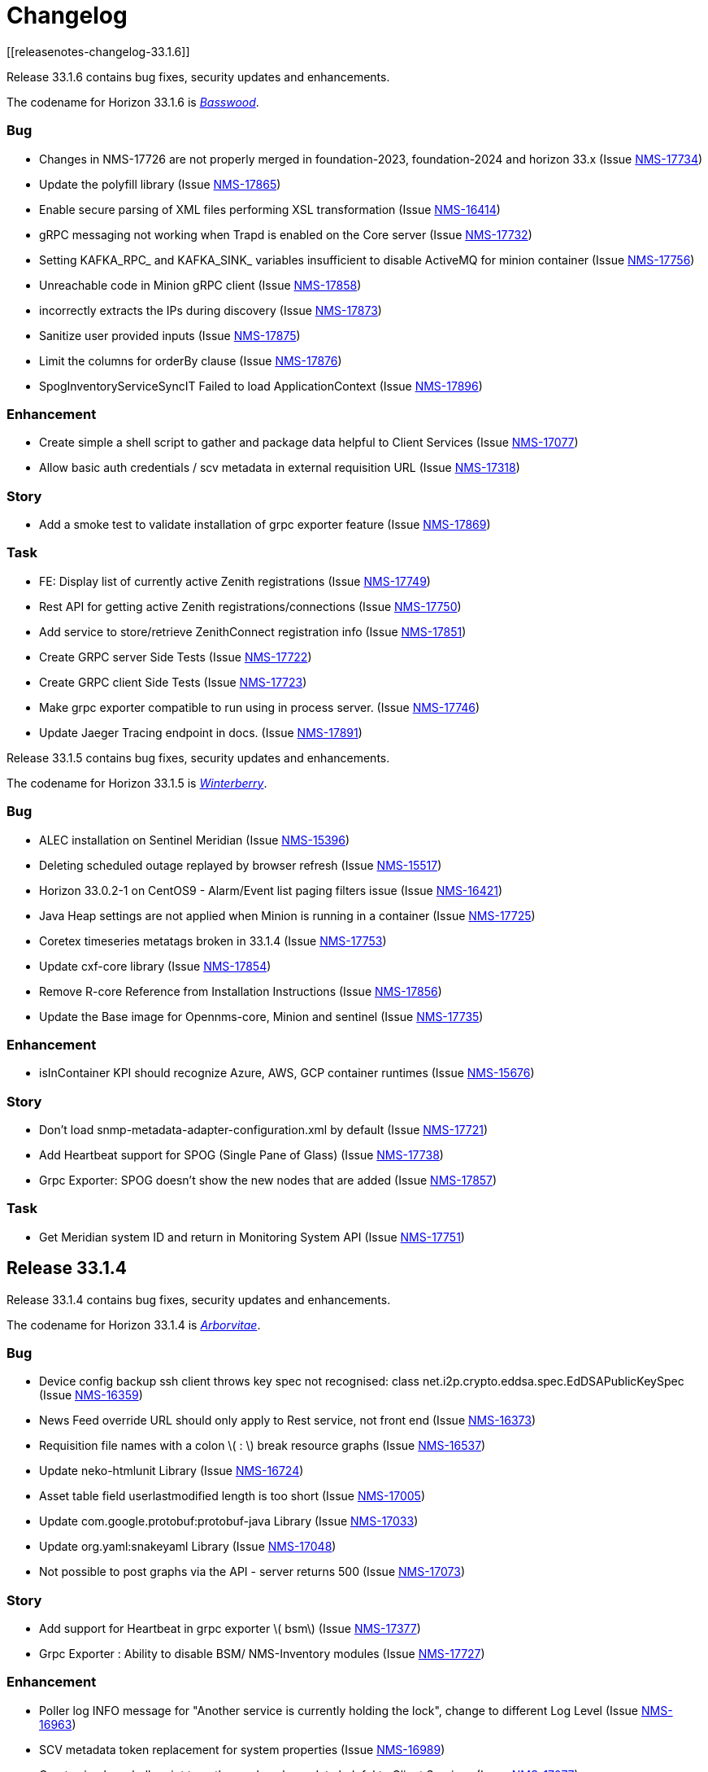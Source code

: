 [[release-33-changelog]]

= Changelog
[[releasenotes-changelog-33.1.6]]

Release 33.1.6 contains bug fixes, security updates and enhancements.

The codename for Horizon 33.1.6 is https://wikipedia.org/wiki/$$Basswood$$[_Basswood_].

=== Bug

* Changes in NMS-17726 are not properly merged in foundation-2023, foundation-2024 and horizon 33.x (Issue https://opennms.atlassian.net/browse/NMS-17734[NMS-17734])
* Update the polyfill library (Issue https://opennms.atlassian.net/browse/NMS-17865[NMS-17865])
* Enable secure parsing of XML files performing XSL transformation (Issue https://opennms.atlassian.net/browse/NMS-16414[NMS-16414])
* gRPC messaging not working when Trapd is enabled on the Core server (Issue https://opennms.atlassian.net/browse/NMS-17732[NMS-17732])
* Setting KAFKA_RPC_ and KAFKA_SINK_ variables insufficient to disable ActiveMQ for minion container (Issue https://opennms.atlassian.net/browse/NMS-17756[NMS-17756])
* Unreachable code in Minion gRPC client (Issue https://opennms.atlassian.net/browse/NMS-17858[NMS-17858])
* incorrectly extracts the IPs during discovery (Issue https://opennms.atlassian.net/browse/NMS-17873[NMS-17873])
* Sanitize user provided inputs (Issue https://opennms.atlassian.net/browse/NMS-17875[NMS-17875])
* Limit the columns for orderBy clause (Issue https://opennms.atlassian.net/browse/NMS-17876[NMS-17876])
* SpogInventoryServiceSyncIT Failed to load ApplicationContext (Issue https://opennms.atlassian.net/browse/NMS-17896[NMS-17896])

=== Enhancement

* Create simple a shell script to gather and package data helpful to Client Services (Issue https://opennms.atlassian.net/browse/NMS-17077[NMS-17077])
* Allow basic auth credentials / scv metadata in external requisition URL (Issue https://opennms.atlassian.net/browse/NMS-17318[NMS-17318])

=== Story
* Add a smoke test to validate installation of grpc exporter feature (Issue https://opennms.atlassian.net/browse/NMS-17869[NMS-17869])

=== Task

* FE: Display list of currently active Zenith registrations (Issue https://opennms.atlassian.net/browse/NMS-17749[NMS-17749])
* Rest API for getting active Zenith registrations/connections (Issue https://opennms.atlassian.net/browse/NMS-17750[NMS-17750])
* Add service to store/retrieve ZenithConnect registration info (Issue https://opennms.atlassian.net/browse/NMS-17851[NMS-17851])
* Create GRPC server Side Tests (Issue https://opennms.atlassian.net/browse/NMS-17722[NMS-17722])
* Create GRPC client Side Tests (Issue https://opennms.atlassian.net/browse/NMS-17723[NMS-17723])
* Make grpc exporter compatible to run using in process server. (Issue https://opennms.atlassian.net/browse/NMS-17746[NMS-17746])
* Update Jaeger Tracing endpoint in docs. (Issue https://opennms.atlassian.net/browse/NMS-17891[NMS-17891])

[[releasenotes-changelog-33.1.5]]

Release 33.1.5 contains bug fixes, security updates and enhancements.

The codename for Horizon 33.1.5 is https://wikipedia.org/wiki/$$Ilex_verticillata$$[_Winterberry_].

=== Bug

* ALEC installation on Sentinel Meridian (Issue https://opennms.atlassian.net/browse/NMS-15396[NMS-15396])
* Deleting scheduled outage replayed by browser refresh (Issue https://opennms.atlassian.net/browse/NMS-15517[NMS-15517])
* Horizon 33.0.2-1 on CentOS9 - Alarm/Event list paging filters issue (Issue https://opennms.atlassian.net/browse/NMS-16421[NMS-16421])
* Java Heap settings are not applied when Minion is running in a container (Issue https://opennms.atlassian.net/browse/NMS-17725[NMS-17725])
* Coretex timeseries metatags broken in 33.1.4 (Issue https://opennms.atlassian.net/browse/NMS-17753[NMS-17753])
* Update cxf-core library (Issue https://opennms.atlassian.net/browse/NMS-17854[NMS-17854])
* Remove R-core Reference from Installation Instructions (Issue https://opennms.atlassian.net/browse/NMS-17856[NMS-17856])
* Update the Base image for Opennms-core, Minion and sentinel (Issue https://opennms.atlassian.net/browse/NMS-17735[NMS-17735])

=== Enhancement

* isInContainer KPI should recognize Azure, AWS, GCP container runtimes (Issue https://opennms.atlassian.net/browse/NMS-15676[NMS-15676])

=== Story

* Don't load snmp-metadata-adapter-configuration.xml by default (Issue https://opennms.atlassian.net/browse/NMS-17721[NMS-17721])
* Add Heartbeat support for SPOG (Single Pane of Glass) (Issue https://opennms.atlassian.net/browse/NMS-17738[NMS-17738])
* Grpc Exporter: SPOG doesn't show the new nodes that are added (Issue https://opennms.atlassian.net/browse/NMS-17857[NMS-17857])

=== Task

* Get Meridian system ID and return in Monitoring System API (Issue https://opennms.atlassian.net/browse/NMS-17751[NMS-17751])

[[releasenotes-changelog-33.1.4]]

== Release 33.1.4

Release 33.1.4 contains bug fixes, security updates and enhancements.

The codename for Horizon 33.1.4 is https://wikipedia.org/wiki/$$Thuja$$[_Arborvitae_].

=== Bug

* Device config backup ssh client throws key spec not recognised: class net.i2p.crypto.eddsa.spec.EdDSAPublicKeySpec (Issue https://issues.opennms.org/browse/NMS-16359[NMS-16359])
* News Feed override URL should only apply to Rest service, not front end (Issue https://issues.opennms.org/browse/NMS-16373[NMS-16373])
* Requisition file names with a colon \( : \) break resource graphs (Issue https://issues.opennms.org/browse/NMS-16537[NMS-16537])
* Update neko-htmlunit Library (Issue https://issues.opennms.org/browse/NMS-16724[NMS-16724])
* Asset table field userlastmodified length is too short (Issue https://issues.opennms.org/browse/NMS-17005[NMS-17005])
* Update com.google.protobuf:protobuf-java Library (Issue https://issues.opennms.org/browse/NMS-17033[NMS-17033])
* Update org.yaml:snakeyaml Library (Issue https://issues.opennms.org/browse/NMS-17048[NMS-17048])
* Not possible to post graphs via the API - server returns 500 (Issue https://issues.opennms.org/browse/NMS-17073[NMS-17073])

=== Story

* Add support for Heartbeat in grpc exporter \( bsm\) (Issue https://issues.opennms.org/browse/NMS-17377[NMS-17377])
* Grpc Exporter : Ability to disable BSM/ NMS-Inventory modules (Issue https://issues.opennms.org/browse/NMS-17727[NMS-17727])


=== Enhancement

* Poller log INFO message for "Another service is currently holding the lock", change to different Log Level (Issue https://issues.opennms.org/browse/NMS-16963[NMS-16963])
* SCV metadata token replacement for system properties (Issue https://issues.opennms.org/browse/NMS-16989[NMS-16989])
* Create simple a shell script to gather and package data helpful to Client Services (Issue https://issues.opennms.org/browse/NMS-17077[NMS-17077])

=== Task

* Add proto for NMS Inventory and Alarms (Issue https://issues.opennms.org/browse/NMS-16994[NMS-16994])
* Refactoring existing GRPC client implementation and creation of new GRPC client for Alaram and Inventory (Issue https://issues.opennms.org/browse/NMS-16998[NMS-16998])
* Replace Node to OnmsNode to pick up missing fields in proto (Issue https://issues.opennms.org/browse/NMS-17080[NMS-17080])
* Update GRPC Routing using Sub-Domains (Issue https://issues.opennms.org/browse/NMS-17301[NMS-17301])
* Add events updates in GRPC exporter (Issue https://issues.opennms.org/browse/NMS-17337[NMS-17337])

[[releasenotes-changelog-33.1.3]]

== Release 33.1.3

Release 33.1.3 contains a couple of bug fixes and few enhancements.

The codename for Horizon 33.1.3 is https://wikipedia.org/wiki/$$Dombeya_wallichii$$[_Pinkball_].

=== Bug

* DeviceConfig via Minion fails if sshScript output contains control characters (Issue https://issues.opennms.org/browse/NMS-15717[NMS-15717])
* User tries to create an Alarm filter favorite, but the filter doesn't save the arguments of the filter (Issue https://issues.opennms.org/browse/NMS-16573[NMS-16573])
* Update Node label component (Issue https://issues.opennms.org/browse/NMS-16585[NMS-16585])
* Update owasp-java-html-sanitizer Library (Issue https://issues.opennms.org/browse/NMS-16637[NMS-16637])
* Update com.google.code.gson-gson Library (Issue https://issues.opennms.org/browse/NMS-16706[NMS-16706])
* Bug between Web UI and SCVCLI Command (Issue https://issues.opennms.org/browse/NMS-16943[NMS-16943])
* Performance regression introduced in NMS-15647 (Issue https://issues.opennms.org/browse/NMS-16966[NMS-16966])
* Update org.apache.mina Library (Issue https://issues.opennms.org/browse/NMS-17040[NMS-17040])

=== Story

* Configure tenant id for gRPC Exporter (Issue https://issues.opennms.org/browse/NMS-17003[NMS-17003])

=== Enhancement

* Move file utils to new library (Issue https://issues.opennms.org/browse/NMS-17074[NMS-17074])

[[releasenotes-changelog-33.1.2]]

== Release 33.1.2

Release 33.1.2 contains a bug fix and a new feature.

The codename for Horizon 33.1.2 is https://wikipedia.org/wiki/$$Cotinus$$[_Smoketree_].

=== Bug

* Update apache-commons-io (Issue https://issues.opennms.org/browse/NMS-16638[NMS-16638])
* File name field in System Reports is not working (Issue https://issues.opennms.org/browse/NMS-16983[NMS-16983])

=== Story

* Move grpc exporter to OpenNMS repository (Issue https://issues.opennms.org/browse/NMS-16991[NMS-16991])

[[releasenotes-changelog-33.1.1]]

== Release 33.1.1

Release 33.1.1 contains bug fixes, security updates and new features.

The codename for Horizon 33.1.1 is https://wikipedia.org/wiki/$$Calliandra_haematocephala$$[_Powderpuff_].

Note: Minion and OpenNMS must be on the same minor version because of changes introduced in https://issues.opennms.org/browse/NMS-16543[NMS-16543].

=== Bug

* 500 Server Error when sending events from GUI when OpenNMS has large number of Events configured (Issue https://issues.opennms.org/browse/NMS-16485[NMS-16485])
* Provisioning fails when category has been deleted (Issue https://issues.opennms.org/browse/NMS-16536[NMS-16536])
* With use-address-from-varbind traps are misassigned (Issue https://issues.opennms.org/browse/NMS-16543[NMS-16543])
* Update protobuf (Issue https://issues.opennms.org/browse/NMS-16636[NMS-16636])
* Update fop-core (Issue https://issues.opennms.org/browse/NMS-16961[NMS-16961])
* Update cxf-core (Issue https://issues.opennms.org/browse/NMS-16962[NMS-16962])

=== Task

* DevOps: Stop including ALEC in containers (Issue https://issues.opennms.org/browse/NMS-16576[NMS-16576])

=== Enhancement

* Enable snmpinterface meta-data to be exposed in the time series integration layer for Pollerd metrics where possible (Issue https://issues.opennms.org/browse/NMS-16946[NMS-16946])

=== New Feature

* PTP implementation: Implement poller to check for desired port state (Issue https://issues.opennms.org/browse/NMS-16956[NMS-16956])
* PTP implementation: add documentation (Issue https://issues.opennms.org/browse/NMS-16957[NMS-16957])

=== Story

* Include service status Integration API (Issue https://issues.opennms.org/browse/NMS-16972[NMS-16972])

[[releasenotes-changelog-33.0.10]]

== Release 33.0.10

Release 33.0.10 contains a bunch of security updates, bug fix and enhancements.

The codename for Horizon 33.0.10 is https://wikipedia.org/wiki/$$Amelanchier_arborea$$[_Downy Serviceberry_].

=== Bug

* Grafana reports endpoint failure (Issue https://issues.opennms.org/browse/NMS-16367[NMS-16367])
* Version in about page points to invalid release notes (Issue https://issues.opennms.org/browse/NMS-16482[NMS-16482])
* Structured Node List - some IP are missing (Issue https://issues.opennms.org/browse/NMS-16483[NMS-16483])
* Installation instructions are broken and show an unresolved variable (Issue https://issues.opennms.org/browse/NMS-16490[NMS-16490])
* Search does not return any results for Asset Search string Meridian 2024.1.3 (Issue https://issues.opennms.org/browse/NMS-16510[NMS-16510])
* OpenNMS RESTful API provides incorrect URL in GUI after SSL enablement (Issue https://issues.opennms.org/browse/NMS-16530[NMS-16530])
* Test case failures `org.opennms.features.newts.converter.`  numeric value is NaN (Issue https://issues.opennms.org/browse/NMS-16936[NMS-16936])
* Test case failures: The markup in the document preceding the root element must be well-formed (Issue https://issues.opennms.org/browse/NMS-16949[NMS-16949])
* Logging in TcpListener in Eventd is done with a foreign class (Issue https://issues.opennms.org/browse/NMS-16951[NMS-16951])

=== Task

* Replace babel/polyfill with core-js 3 (foundation-2021 branch) (Issue https://issues.opennms.org/browse/NMS-16477[NMS-16477])
* Update dnsjava to version 3.6.0 if applicable (Issue https://issues.opennms.org/browse/NMS-16506[NMS-16506])
* Update proton-j to 0.34 or latest for OSGI (Issue https://issues.opennms.org/browse/NMS-16549[NMS-16549])
* Resolve jsoup version discrepancy seen in the dependency graph (Issue https://issues.opennms.org/browse/NMS-16552[NMS-16552])
* Update Snakeyaml for indirect dependencies (Issue https://issues.opennms.org/browse/NMS-16570[NMS-16570])
* Include nodeParentId in Rest API V2 returns for Node (Issue https://issues.opennms.org/browse/NMS-16571[NMS-16571])
* Update linux UBI version to address security vulnerabilities (Issue https://issues.opennms.org/browse/NMS-16587[NMS-16587])

=== Enhancement

* Add Node Labels to timeseries data for pollerd services (Issue https://issues.opennms.org/browse/NMS-16497[NMS-16497])
* Adding resourceLabels to TS data (Issue https://issues.opennms.org/browse/NMS-16498[NMS-16498])

[[releasenotes-changelog-33.0.9]]

== Release 33.0.9

Release 33.0.9 contains a bunch of security updates, bug fix and an enhancement.

The codename for Horizon 33.0.9 is https://wikipedia.org/wiki/$$Cartrema_americana$$[_Devilwood_].

=== Task

* Update grpc to to the next version to address CVEs (Issue https://issues.opennms.org/browse/NMS-16180[NMS-16180])
* Update org.apache.kafka:kafka to version 3.6.2 or higher. (Issue https://issues.opennms.org/browse/NMS-16507[NMS-16507])
* Purge jettison 1.4.x from the system directory (Issue https://issues.opennms.org/browse/NMS-16513[NMS-16513])
* Update BouncyCastle bcpkix to 1.78 (Issue https://issues.opennms.org/browse/NMS-16514[NMS-16514])

=== Bug

* Usage statistics reporter throws an NPE in the stdout on startup (Issue https://issues.opennms.org/browse/NMS-16435[NMS-16435])

=== Configuration

* Need to Update the Example Event Forwarder Script (Issue https://issues.opennms.org/browse/NMS-16501[NMS-16501])

[[releasenotes-changelog-33.0.8]]

== Release 33.0.8

Release 33.0.8 contains a bunch of bug fixes and an enhancement.

The codename for Horizon 33.0.8 is https://wikipedia.org/wiki/$$Cassia_fistula$$[_Golden Shower tree_].

=== Task

* Alarm Resync (Issue https://issues.opennms.org/browse/NMS-16489[NMS-16489])
* Update to Netty 4 (Issue https://issues.opennms.org/browse/NMS-16496[NMS-16496])
* Update pgjdbc to version 42.5.5  (Postgres sql JDBC driver) (Issue https://issues.opennms.org/browse/NMS-16503[NMS-16503])
* Update forked version of nekohtml parser to `>= 1.9.22.noko2`version of Nokogiri if applicable (Issue https://issues.opennms.org/browse/NMS-16504[NMS-16504])
* Update Apache CXF to 4.0.4, 3.6.3 or 3.5.8 to fix CVE-2024-28752 (Issue https://issues.opennms.org/browse/NMS-16505[NMS-16505])

=== Bug
* Snakeyaml vulnerable to Stack overflow leading to denial of service (Issue https://issues.opennms.org/browse/NMS-15169[NMS-15169])

[[releasenotes-changelog-33.0.7]]

== Release 33.0.7

Release 33.0.7 contains a bunch of security updates.

The codename for Horizon 33.0.7 is https://wikipedia.org/wiki/$$Calliandra_surinamensis$$[_Pink powder puff_].

=== Bug

* Stored XSS on "Monitoring Locations" (Issue https://issues.opennms.org/browse/NMS-16443[NMS-16443])
* Host Header Injection (Issue https://issues.opennms.org/browse/NMS-16450[NMS-16450])
* [Web] - Missing Secure Flag on Session Cookie (Issue https://issues.opennms.org/browse/NMS-16451[NMS-16451])


[[releasenotes-changelog-33.0.6]]

== Release 33.0.6

Release 33.0.6 contains a couple of bug fixes and an enhancement.

The codename for Horizon 33.0.6 is https://wikipedia.org/wiki/$$Mangifera_indica$$[_Mango_].

=== Task

* Stalled threads in telemetryd parser (Issue https://issues.opennms.org/browse/NMS-16243[NMS-16243])

=== Bug

* Cross-Frame Scripting-CWE ID : 1021 Web scan vulnerability (Issue https://issues.opennms.org/browse/NMS-16369[NMS-16369])
* Address CVE-2020-15522 (Issue https://issues.opennms.org/browse/NMS-16384[NMS-16384])
* Querying Alarms by alarmId leads to a page that loses context on refresh (Issue https://issues.opennms.org/browse/NMS-16417[NMS-16417])
* NMS-16243 fix missing from 33.x release series (Issue https://issues.opennms.org/browse/NMS-16441[NMS-16441])
* Stored XSS on "MIB Compiler" (Issue https://issues.opennms.org/browse/NMS-16444[NMS-16444])
* Stored XSS on "Scheduled Outages" (Issue https://issues.opennms.org/browse/NMS-16445[NMS-16445])
* Missing Access Control on "Grafana Endpoints" (Issue https://issues.opennms.org/browse/NMS-16446[NMS-16446])
* Missing Access Control on "Geocoder Configuration" (Issue https://issues.opennms.org/browse/NMS-16447[NMS-16447])
* Stored XSS on "Node Label" (Issue https://issues.opennms.org/browse/NMS-16448[NMS-16448])
* Detailed server configuration in the error (Issue https://issues.opennms.org/browse/NMS-16449[NMS-16449])
* Services are deleted and recreated on each provisioning run (Issue https://issues.opennms.org/browse/NMS-16458[NMS-16458])

[[releasenotes-changelog-33.0.5]]

== Release 33.0.5

Release 33.0.5 contains a bug fix and an enhancement.

The codename for Horizon 33.0.5 is https://wikipedia.org/wiki/$$Pinus_nigra$$[_Black Pine_].

=== Enhancement

* Update Provisiond scan to remove old primary IP inteface (Issue https://issues.opennms.org/browse/NMS-16347[NMS-16347])

=== Bug

* Unable to set `collection` on detectors (Issue https://issues.opennms.org/browse/NMS-16360[NMS-16360])


[[releasenotes-changelog-33.0.4]]

== Release 33.0.4

Release 33.0.4 contains a bunch of bug fixes and enhancements.

The codename for Horizon 33.0.4 is https://wikipedia.org/wiki/$$Cordia_boissieri$$[_Anacahuita_].

=== Bug

* PostgreSQL monitor url parameter metadata cannot be resolved properly and collection fails consequently (Issue https://issues.opennms.org/browse/NMS-16374[NMS-16374])
* Unable to display varbind's form feed characters and other control characters in events (Issue https://issues.opennms.org/browse/NMS-16395[NMS-16395])

=== Enhancement

* Allow fix-permissions and update-package-permissions scripts to set ownership for customized users (Issue https://issues.opennms.org/browse/NMS-16406[NMS-16406])

[[releasenotes-changelog-33.0.3]]

== Release 33.0.3

Release 33.0.3 contains a number of bug fixes and a documentation update.

The codename for Horizon 33.0.3 is https://www.gardenia.net/plant/fagus-sylvatica-pendula[_Weeping European Beech_].

=== Bug

* Running the config-tester -a throws an IllegalStateException for ActiveMQ context (Issue https://issues.opennms.org/browse/NMS-16355[NMS-16355])
* CVE-2024-3094 investigation (Issue https://issues.opennms.org/browse/NMS-16396[NMS-16396])
* Container image build fails with a wrong reference to deploy-base:ubi9-3.3.0.b265-jre-17 (Issue https://issues.opennms.org/browse/NMS-16399[NMS-16399])

[[releasenotes-changelog-33.0.2]]

== Release 33.0.2

Release 33.0.2 contains a bunch of bug fixes and enhancements.

The codename for Horizon 33.0.2 is https://wikipedia.org/wiki/$$Chionanthus_virginicus$$[_Old Man's Beard_].

=== Bug

* Access Denied when deleting a node with admin user (Issue https://issues.opennms.org/browse/NMS-15746[NMS-15746])
* Device config upload failed with org.apache.sshd.common.SshException: EdDSA provider not supported (Issue https://issues.opennms.org/browse/NMS-16131[NMS-16131])
* Event parameters with `<>` not rendering in event/alarm views (Issue https://issues.opennms.org/browse/NMS-16157[NMS-16157])
* Hikari CP leaking threads (Issue https://issues.opennms.org/browse/NMS-16345[NMS-16345])
* LdapMonitor does not work when a Minion is the poller (Issue https://issues.opennms.org/browse/NMS-16349[NMS-16349])
* The script showing the Karaf process status in our container image requires "ps" (Issue https://issues.opennms.org/browse/NMS-16356[NMS-16356])
* VMware credentials exposed in provisiond log file (Issue https://issues.opennms.org/browse/NMS-16357[NMS-16357])
* Collectd can't persist time series data and throwing a NPE with "java.util.List.size()" because "rraList" is null (Issue https://issues.opennms.org/browse/NMS-16358[NMS-16358])

=== Enhancement

* Update install script to clear Karaf cache (Issue https://issues.opennms.org/browse/NMS-16226[NMS-16226])
* Add option to import-requisition command to block until import is done (Issue https://issues.opennms.org/browse/NMS-16343[NMS-16343])
* Rename User Data Collection feature to Product Update Enrollment (Issue https://issues.opennms.org/browse/NMS-16353[NMS-16353])
* Configurable option for Kafka Producer CollectionSet buffer size (Issue https://issues.opennms.org/browse/NMS-16366[NMS-16366])

[[releasenotes-changelog-33.0.1]]

== Release 33.0.1

Release 33.0.1 is a re-release of 33.0.0, reverting the async poller changes and fixing a packaging issue.

=== Bug

* Issue installing on Debian 11 Reported by Customer (Issue https://issues.opennms.org/browse/NMS-16309[NMS-16309])
* REVERT: enable async polling by default (Issue https://issues.opennms.org/browse/NMS-15738[NMS-15738])

=== Enhancement

* Docs page for Info REST service (Issue https://opennms.atlassian.net/browse/NMS-16351[NMS-16351])

[[releasenotes-changelog-33.0.0]]

== Release 33.0.0

Release 33.0.0 is the first major release in the 33.x series.
It contains a bunch of changes, including metadata support in many more configs, a revamped node list, and more.

The codename for Horizon 33.0.0 is https://wikipedia.org/wiki/$$Sequoia_sempervirens$$[_Coast Redwood_].

=== Bug

* Missing information in downtime model docs (Issue https://issues.opennms.org/browse/NMS-10133[NMS-10133])
* R-Core fails to install following the Horizon 30 Install Docs (Issue https://issues.opennms.org/browse/NMS-14777[NMS-14777])
* Surveillance Dashboard shows acknowledged Alarms (Issue https://issues.opennms.org/browse/NMS-15448[NMS-15448])
* Access Denied when deleting a node with admin user (Issue https://issues.opennms.org/browse/NMS-15746[NMS-15746])
* Typo in Configuring Minion via confd README (Issue https://issues.opennms.org/browse/NMS-15901[NMS-15901])
* "Dismiss" in Usage Statistics Sharing Notice is misleading (Issue https://issues.opennms.org/browse/NMS-16027[NMS-16027])
* Links in node table open both in current tab and in a new tab (Issue https://issues.opennms.org/browse/NMS-16047[NMS-16047])
* Fix Geographical Map after vue-leaflet upgrade (Issue https://issues.opennms.org/browse/NMS-16065[NMS-16065])
* Top of page search displays 'Show nodes with severity' multiple times (Issue https://issues.opennms.org/browse/NMS-16067[NMS-16067])
* Device config upload failed with org.apache.sshd.common.SshException: EdDSA provider not supported (Issue https://issues.opennms.org/browse/NMS-16131[NMS-16131])
* Data choices plugin throws a NPE when user clicks on show collected data. (Issue https://issues.opennms.org/browse/NMS-16151[NMS-16151])
* Event parameters with `<>` not rendering in event/alarm views (Issue https://issues.opennms.org/browse/NMS-16157[NMS-16157])
* Users with ROLE_READONLY can add, modify, and delete alarm memos (Issue https://issues.opennms.org/browse/NMS-16162[NMS-16162])
* Docs: Meridian plugins reference wrong package names (Issue https://issues.opennms.org/browse/NMS-16164[NMS-16164])
* Fix resource types for default Postgres collection (Issue https://issues.opennms.org/browse/NMS-16165[NMS-16165])
* Service detail page displays wrong collectd package (Issue https://issues.opennms.org/browse/NMS-16167[NMS-16167])
* enlinkd logging hibernate errors (lack of unique index) (Issue https://issues.opennms.org/browse/NMS-16199[NMS-16199])
* Zookeeper 3.4.6 version mismatch in Meridian 2021 (Issue https://issues.opennms.org/browse/NMS-16209[NMS-16209])
* upgrade ActiveMQ to latest 5.15.x (Issue https://issues.opennms.org/browse/NMS-16218[NMS-16218])
* Documentation build failing: cannot find antora/xref-validator (Issue https://issues.opennms.org/browse/NMS-16227[NMS-16227])
* Node structure: fix sorting (Issue https://issues.opennms.org/browse/NMS-16246[NMS-16246])
* OpenConfig Connector parameter frequency in incorrect unit (Issue https://issues.opennms.org/browse/NMS-16253[NMS-16253])
* Container flag `-t` does not pass correct arguments (Issue https://issues.opennms.org/browse/NMS-16265[NMS-16265])
* Cortex plugin does not start automatically (Issue https://issues.opennms.org/browse/NMS-16272[NMS-16272])

=== Enhancement

* Add var-bind section into notification docs (Issue https://issues.opennms.org/browse/NMS-13273[NMS-13273])
* Provisiond threads description discrepancies (Issue https://issues.opennms.org/browse/NMS-14766[NMS-14766])
* Metadata DSL: Add metadata interpolation capability onto more threshold fields (Issue https://issues.opennms.org/browse/NMS-15667[NMS-15667])
* enable async polling by default (Issue https://issues.opennms.org/browse/NMS-15738[NMS-15738])
* Switch our Docker base to UBI (Issue https://issues.opennms.org/browse/NMS-15788[NMS-15788])
* Docs: Add install note on DNS resolution (Issue https://issues.opennms.org/browse/NMS-15792[NMS-15792])
* Extend PageSequenceMonitor to allow basic auth credentials (Issue https://issues.opennms.org/browse/NMS-15802[NMS-15802])
* Expand BlueCat DNS Data Collection (Issue https://issues.opennms.org/browse/NMS-15865[NMS-15865])
* Add confd support to Sentinel container (Issue https://issues.opennms.org/browse/NMS-16149[NMS-16149])
* Docs: Remove deprecated resourcecli section (Issue https://issues.opennms.org/browse/NMS-16216[NMS-16216])
* Update install script to clear Karaf cache (Issue https://issues.opennms.org/browse/NMS-16226[NMS-16226])
* Upgrade to latest Karaf 4.3 (Issue https://issues.opennms.org/browse/NMS-16249[NMS-16249])
* Deprecate VMware 3-5 collection/graphs (Issue https://issues.opennms.org/browse/NMS-16266[NMS-16266])
* Fix formatting in snmp-graph.properties.d files (Issue https://issues.opennms.org/browse/NMS-16269[NMS-16269])
* Docs: Update install docs for monitoring database connection (Issue https://issues.opennms.org/browse/NMS-16286[NMS-16286])
* Update container confd to default Postgres SSL to prefer (Issue https://issues.opennms.org/browse/NMS-16287[NMS-16287])

=== Task

* Metadata DSL: Elasticsearch Integration (Issue https://issues.opennms.org/browse/NMS-15752[NMS-15752])
* Update UI for Admin password change prompt (Issue https://issues.opennms.org/browse/NMS-15780[NMS-15780])
* Create Initial Node Structure Page (Issue https://issues.opennms.org/browse/NMS-16037[NMS-16037])
* Update UI dependencies to latest Vue3, feather, etc. (Issue https://issues.opennms.org/browse/NMS-16045[NMS-16045])
* Node structure page: Union/Intersection category filter switch (Issue https://issues.opennms.org/browse/NMS-16058[NMS-16058])
* Node structure: add unit tests (Issue https://issues.opennms.org/browse/NMS-16060[NMS-16060])
* Structured Node List: Add smoke test (Issue https://issues.opennms.org/browse/NMS-16061[NMS-16061])
* Structured node list: Export CSV/XLS (Issue https://issues.opennms.org/browse/NMS-16064[NMS-16064])
* Unzip command is missing from UBI images (Issue https://issues.opennms.org/browse/NMS-16087[NMS-16087])
* Convert Menu store to pinia (Issue https://issues.opennms.org/browse/NMS-16092[NMS-16092])
* Structured node list: UX Updates (Issue https://issues.opennms.org/browse/NMS-16103[NMS-16103])
* Structured node list: handle legacy query strings (Issue https://issues.opennms.org/browse/NMS-16116[NMS-16116])
* Structured node list: UX updates Part 2 (Issue https://issues.opennms.org/browse/NMS-16123[NMS-16123])
* Structured node list: Merge feature branch to develop (Issue https://issues.opennms.org/browse/NMS-16124[NMS-16124])
* Convert NodeStructure store to pinia (Issue https://issues.opennms.org/browse/NMS-16125[NMS-16125])
* Node structure: Add management IP address (Issue https://issues.opennms.org/browse/NMS-16126[NMS-16126])
* Node structure: Make preferences persistent (Issue https://issues.opennms.org/browse/NMS-16130[NMS-16130])
* Convert Node store to pinia (Issue https://issues.opennms.org/browse/NMS-16136[NMS-16136])
* Update Vue UI README with dev workflow instructions (Issue https://issues.opennms.org/browse/NMS-16142[NMS-16142])
* Convert more stores to pinia (Issue https://issues.opennms.org/browse/NMS-16144[NMS-16144])
* Convert auth, usageStats and other stores to pinia (Issue https://issues.opennms.org/browse/NMS-16154[NMS-16154])
* Convert deviceStore etc to pinia, remove vuex from project (Issue https://issues.opennms.org/browse/NMS-16156[NMS-16156])
* DOCS: Document structured node list (Issue https://issues.opennms.org/browse/NMS-16210[NMS-16210])
* Docs: Remove reference to 'opennms-cloud-plugin' plugin (Issue https://issues.opennms.org/browse/NMS-16231[NMS-16231])

=== New Feature

* Metadata DSL: VMware Integration (Issue https://issues.opennms.org/browse/NMS-15753[NMS-15753])
* Metadata DSL: WSMAN Integration (Issue https://issues.opennms.org/browse/NMS-15754[NMS-15754])
* Metadata DSL: TL1D Integration (Issue https://issues.opennms.org/browse/NMS-15755[NMS-15755])
* Metadata DSL: JMX Data-collection (Issue https://issues.opennms.org/browse/NMS-15756[NMS-15756])
* Metadata DSL: XML Data-collection (Issue https://issues.opennms.org/browse/NMS-15757[NMS-15757])
* Metadata DSL: HTTP/HTTPS Data-collection (Issue https://issues.opennms.org/browse/NMS-15758[NMS-15758])
* Metadata DSL: Notification Credentials (Issue https://issues.opennms.org/browse/NMS-15759[NMS-15759])
* Metadata DSL: Ticketer Plugins (Issue https://issues.opennms.org/browse/NMS-15760[NMS-15760])
* Metadata DSL: Trapd Configuration (Issue https://issues.opennms.org/browse/NMS-15761[NMS-15761])
* Metadata DSL: JCIFS Monitor (Issue https://issues.opennms.org/browse/NMS-15762[NMS-15762])
* Metadata DSL: IFTTT Configuration (Issue https://issues.opennms.org/browse/NMS-15763[NMS-15763])
* Metadata DSL: Repository Configuration (Issue https://issues.opennms.org/browse/NMS-15764[NMS-15764])
* Metadata DSL: [OPTIONAL] Consistent *-config.xml Configurations (Issue https://issues.opennms.org/browse/NMS-15765[NMS-15765])
* Metadata DSL: Evaluate feasability to support metadata in Drools rules (Issue https://issues.opennms.org/browse/NMS-15766[NMS-15766])
* Metadata DSL: Change default poller and collectd configuration files to reflect ability to use metadata (Issue https://issues.opennms.org/browse/NMS-16016[NMS-16016])
* Metadata DSL: snmp-config.xml & SNMP Profiles (Issue https://issues.opennms.org/browse/NMS-16028[NMS-16028])
* Metadata DSL: change default opennms-datasources.xml to reflect the possibility of using metadata (Issue https://issues.opennms.org/browse/NMS-16029[NMS-16029])
* OpenShift: Document the impact of disabling allowPrivilegeEscalation (Issue https://issues.opennms.org/browse/NMS-16239[NMS-16239])
* Update wording to Product Update Sign Up (Issue https://opennms.atlassian.net/browse/NMS-16352[NMS-16352])

=== Story

* Metadata DSL: Documentation for Metadata DSL updates (Issue https://issues.opennms.org/browse/NMS-15774[NMS-15774])
* Document change in login password behaviour (Issue https://issues.opennms.org/browse/NMS-15775[NMS-15775])
* Smoke test for Admin password change (Issue https://issues.opennms.org/browse/NMS-15866[NMS-15866])
* Admin Password Change: UX Review and Updates (Issue https://issues.opennms.org/browse/NMS-15867[NMS-15867])
* Admin Password Change: Merge to develop (Issue https://issues.opennms.org/browse/NMS-15868[NMS-15868])
* User is redirected to landing page after password change is done (Issue https://issues.opennms.org/browse/NMS-16036[NMS-16036])
* Use pinia instead of vuex in Vue UI (Issue https://issues.opennms.org/browse/NMS-16043[NMS-16043])
* Add pinia stores to UI but do not yet activate them (Issue https://issues.opennms.org/browse/NMS-16068[NMS-16068])
* Metadata DSL: Persist poller parameters as meta data (Issue https://issues.opennms.org/browse/NMS-16146[NMS-16146])
* Node structure: more query params (fs:fid, snmp, sys) (Issue https://issues.opennms.org/browse/NMS-16197[NMS-16197])
* Remove plugin 'opennms-cloud-plugin' from installation (Issue https://issues.opennms.org/browse/NMS-16219[NMS-16219])
* Geo Map: enable user-defined map to be the default one (Issue https://issues.opennms.org/browse/NMS-16229[NMS-16229])
* DOCS: Document Geographical Map user-defined map (Issue https://issues.opennms.org/browse/NMS-16230[NMS-16230])
* Add node-gyp to fix CircleCI build-ui errors (Issue https://issues.opennms.org/browse/NMS-16242[NMS-16242])
* News Feed: UI Panel and REST Service (Issue https://issues.opennms.org/browse/NMS-16282[NMS-16282])
* Web UI for User Data Collection (Issue https://issues.opennms.org/browse/NMS-16283[NMS-16283])
* User Data Collection: Database / Rest / CM work (Issue https://issues.opennms.org/browse/NMS-16284[NMS-16284])

=== Epic

* Opt-In User Data: Name, email and company Collection (Issue https://issues.opennms.org/browse/NMS-16279[NMS-16279])
